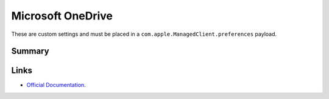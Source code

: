 Microsoft OneDrive
==================

These are custom settings and must be placed in a ``com.apple.ManagedClient.preferences`` payload.

Summary
-------

.. pfm:: /_static/custom/com.microsoft.OneDrive.plist
    :key: PayloadContent:com.microsoft.OneDrive:Forced:ForcedItem:mcx_preference_settings


Links
-----

- `Official Documentation <https://support.office.com/en-us/article/Configure-the-new-OneDrive-sync-client-on-macOS-eadddc4e-edc0-4982-9f50-2aef5038c307>`_.
